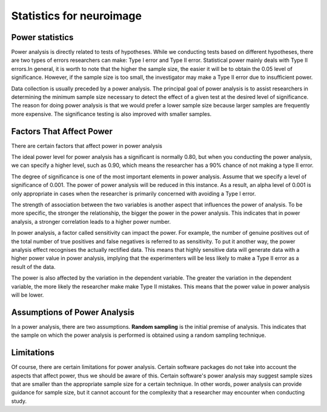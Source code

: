 Statistics for neuroimage
=========================

Power statistics 
^^^^^^^^^^^^^^^^

Power analysis is directly related to tests of hypotheses. While we conducting tests based on different hypotheses, there are two types of errors researchers 
can make: Type I error and Type II error. Statistical power mainly deals with Type II errors.In general, it is worth to note that the higher the sample size, 
the easier it will be to obtain the 0.05 level of significance. However, if the sample size is too small, the investigator may make a Type II error due to 
insufficient power.

Data collection is usually preceded by a power analysis. The principal goal of power analysis is to assist researchers in determining the minimum sample size 
necessary to detect the effect of a given test at the desired level of significance. The reason for doing power analysis is that we would prefer a lower 
sample size because larger samples are frequently more expensive. The significance testing is also improved with smaller samples.

Factors That Affect Power
^^^^^^^^^^^^^^^^^^^^^^^^^

There are certain factors that affect power in power analysis

The ideal power level for power analysis has a significant is normally 0.80, but when you conducting the power analysis, we can specify a higher level, such 
as 0.90, which means the researcher has a 90% chance of not making a type II error.

The degree of significance is one of the most important elements in power analysis. Assume that we specify a level of significance of 0.001. The power of 
power analysis will be reduced in this instance. As a result, an alpha level of 0.001 is only appropriate in cases when the researcher is primarily concerned 
with avoiding a Type I error.

The strength of association between the two variables is another aspect that influences the power of analysis. To be more specific, the stronger the 
relationship, the bigger the power in the power analysis. This indicates that in power analysis, a stronger correlation leads to a higher power number.

In power analysis, a factor called sensitivity can impact the power. For example, the number of genuine positives out of the total number of true positives 
and false negatives is referred to as sensitivity. To put it another way, the power analysis effect recognises the actually rectified data. This means that 
highly sensitive data will generate data with a higher power value in power analysis, implying that the experimenters will be less likely to make a Type II 
error as a result of the data.

The power is also affected by the variation in the dependent variable. The greater the variation in the dependent variable, the more likely the researcher 
make make Type II mistakes. This means that the power value in power analysis will be lower.

Assumptions of Power Analysis
^^^^^^^^^^^^^^^^^^^^^^^^^^^^^

In a power analysis, there are two assumptions. **Random sampling** is the initial premise of analysis. This indicates that the sample on which the power 
analysis is performed is obtained using a random sampling technique.

Limitations
^^^^^^^^^^^

Of course, there are certain limitations for power analysis. Certain software packages do not take into account the aspects that affect power, thus we should 
be aware of this. Certain software's power analysis may suggest sample sizes that are smaller than the appropriate sample size for a certain technique. In 
other words, power analysis can provide guidance for sample size, but it cannot account for the complexity that a researcher may encounter when conducting 
study.
